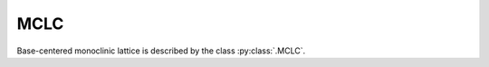 .. _lattice-mclc:

****
MCLC
****

Base-centered monoclinic lattice is described by the class :py:class:`.MCLC`.